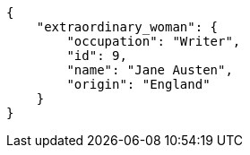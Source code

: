 [source,json]
----
{
    "extraordinary_woman": {
        "occupation": "Writer",
        "id": 9,
        "name": "Jane Austen",
        "origin": "England"
    }
}
----
